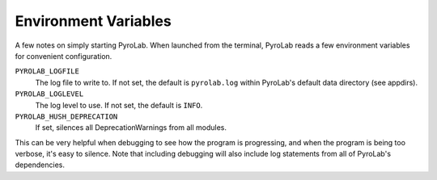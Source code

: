.. _user_guide:


Environment Variables
=====================
   
A few notes on simply starting PyroLab. When launched from the terminal,
PyroLab reads a few environment variables for convenient configuration.

.. todo::
   
   Link to where the data directories is discussed, for appdirs.

``PYROLAB_LOGFILE``
   The log file to write to. If not set, the default is ``pyrolab.log``
   within PyroLab's default data directory (see appdirs).
``PYROLAB_LOGLEVEL``
   The log level to use. If not set, the default is ``INFO``.
``PYROLAB_HUSH_DEPRECATION``
   If set, silences all DeprecationWarnings from all modules.

This can be very helpful when debugging to see how the program is progressing,
and when the program is being too verbose, it's easy to silence. Note that
including debugging will also include log statements from all of PyroLab's
dependencies.
